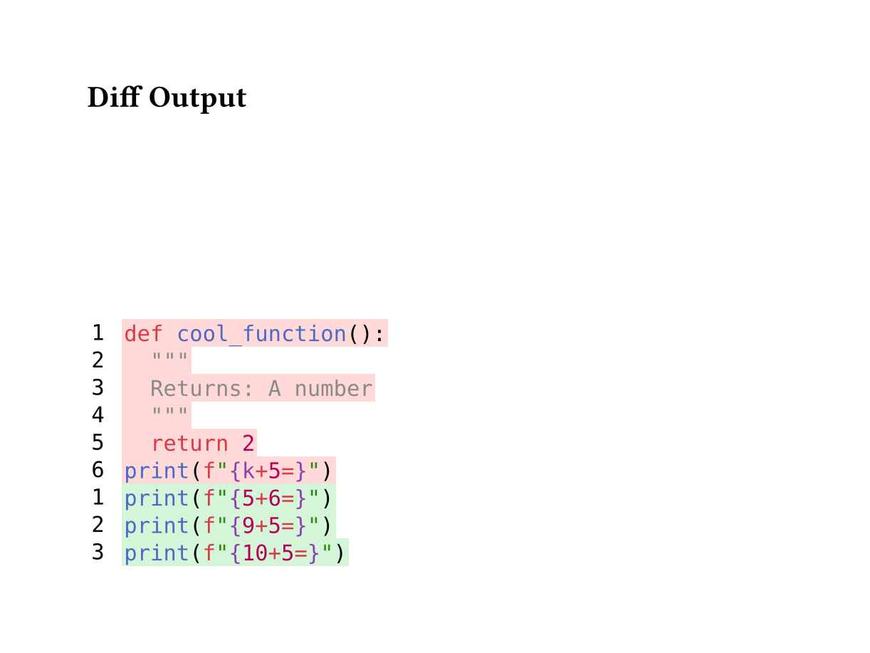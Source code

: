 // for some reason width auto or too small breaks the background color of code
#set page(height:auto, margin:4em, width: 40em)
#let diff(before, after) = {
  let before-state = state("before-lines", ())
  let after-state = state("after-lines", ())

  // Collect before lines
  [
    #show raw.line: it => {
      before-state.update(s => s + (it,))
    }
    #before
  ]

  // Collect after lines
  [
    #show raw.line: it => {
      after-state.update(s => s + (it,))
    }
    #after
  ]

  // Build grid inside context block
  context {
    let before-lines = before-state.get()
    let after-lines = after-state.get()

    let rows = ()

    // Add before lines (removed lines)
    for (idx, line) in before-lines.enumerate() {
    let bg-color = red.transparentize(80%)
      rows.push((
        box(
          // fill: bg-color,
          inset: (
            left: 0.2em,
            right: 0.8em,
            top: 0.20em,
            bottom: 0.20em
          ),
          text(font: "DejaVu Sans Mono", [#(idx + 1)])
        ),
        box(
          fill: bg-color,
          inset: (
            left: 0.1em,
            right: 0.1em,
            top: 0.25em,
            bottom: 0.25em
          ),
          text(font: "DejaVu Sans Mono", line.body)
      )))
    }

    // Add after lines (added lines)
    for (idx, line) in after-lines.enumerate() {
      let bg-color = green.transparentize(80%)
      rows.push((
        box(
          // fill: bg-color,
          inset: (
            left: 0.2em,
            right: 0.8em,
            top: 0.20em,
            bottom: 0.20em
          ),
          text(font: "DejaVu Sans Mono", [#(idx + 1)])
        ),
        box(
          fill: bg-color,
          inset: (
            left: 0.1em,
            right: 0.1em,
            top: 0.25em,
            bottom: 0.25em
          ),
          text(font: "DejaVu Sans Mono", line.body)
      )))
    }

    // Return the grid
    grid(
      columns: (auto, 1fr),
      row-gutter: 0.0em,
      ..rows.flatten(),
    )
  }
}


= Diff Output

#diff(
```py
def cool_function():
  """
  Returns: A number
  """
  return 2
print(f"{k+5=}")
```,
```py
print(f"{5+6=}")
print(f"{9+5=}")
print(f"{10+5=}")
```
)
